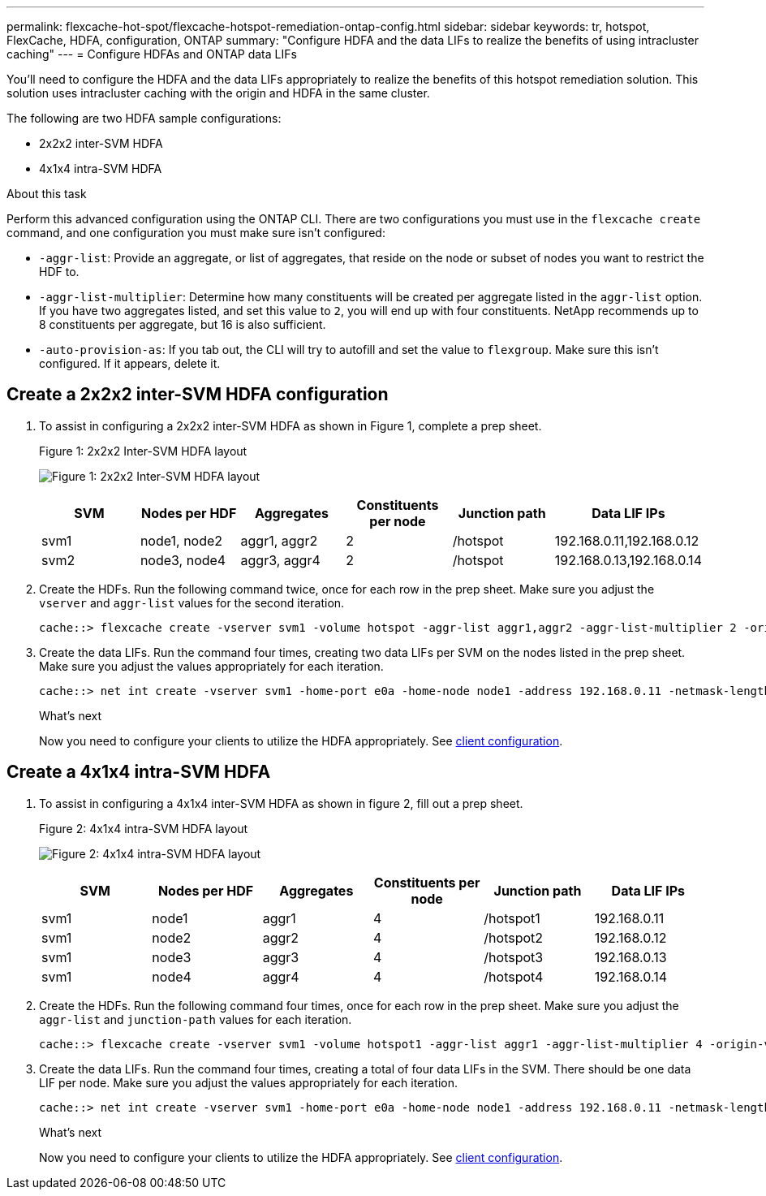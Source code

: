 ---
permalink: flexcache-hot-spot/flexcache-hotspot-remediation-ontap-config.html
sidebar: sidebar
keywords: tr, hotspot, FlexCache, HDFA, configuration, ONTAP
summary: "Configure HDFA and the data LIFs to realize the benefits of using intracluster caching"
---
= Configure HDFAs and ONTAP data LIFs

:icons: font
:imagesdir: ../media/

[.lead]
You'll need to configure the HDFA and the data LIFs appropriately to realize the benefits of this hotspot remediation solution. This solution uses intracluster caching with the origin and HDFA in the same cluster.

The following are two HDFA sample configurations:

* 2x2x2 inter-SVM HDFA
* 4x1x4 intra-SVM HDFA

.About this task
Perform this advanced configuration using the ONTAP CLI. There are two configurations you must use in the `flexcache create` command, and one configuration you must make sure isn't configured:

* `-aggr-list`: Provide an aggregate, or list of aggregates, that reside on the node or subset of nodes you want to restrict the HDF to.
* `-aggr-list-multiplier`: Determine how many constituents will be created per aggregate listed in the `aggr-list` option. If you have two aggregates listed, and set this value to `2`, you will end up with four constituents. NetApp recommends up to 8 constituents per aggregate, but 16 is also sufficient.
* `-auto-provision-as`: If you tab out, the CLI will try to autofill and set the value to `flexgroup`. Make sure this isn't configured. If it appears, delete it. 

== Create a 2x2x2 inter-SVM HDFA configuration

. To assist in configuring a 2x2x2 inter-SVM HDFA as shown in Figure 1, complete a prep sheet.
+
.Figure 1: 2x2x2 Inter-SVM HDFA layout
image:flexcache-hotspot-hdfa-2x2x2-inter-svm-hdfa.png[Figure 1: 2x2x2 Inter-SVM HDFA layout]
+
[cols="1,1,1,1,1,1"]
|===
|SVM|Nodes per HDF|Aggregates|Constituents per node|Junction path |Data LIF IPs

|svm1 |node1, node2 |aggr1, aggr2 |2 |/hotspot |192.168.0.11,192.168.0.12
|svm2 |node3, node4 |aggr3, aggr4 |2 |/hotspot |192.168.0.13,192.168.0.14
|===

. Create the HDFs. Run the following command twice, once for each row in the prep sheet. Make sure you adjust the `vserver` and `aggr-list` values for the second iteration.
+
----
cache::> flexcache create -vserver svm1 -volume hotspot -aggr-list aggr1,aggr2 -aggr-list-multiplier 2 -origin-volume <origin_vol> -origin-vserver <origin_svm> -size <size> -junction-path /hotspot
----

. Create the data LIFs. Run the command four times, creating two data LIFs per SVM on the nodes listed in the prep sheet. Make sure you adjust the values appropriately for each iteration.
+
----
cache::> net int create -vserver svm1 -home-port e0a -home-node node1 -address 192.168.0.11 -netmask-length 24
----

+
.What's next
Now you need to configure your clients to utilize the HDFA appropriately. See link:flexcache-hotspot-remediation-client-config.html[client configuration].

== Create a 4x1x4 intra-SVM HDFA

. To assist in configuring a 4x1x4 inter-SVM HDFA as shown in figure 2, fill out a prep sheet.
+
.Figure 2: 4x1x4 intra-SVM HDFA layout
image:flexcache-hotspot-hdfa-4x1x4-intra-svm-hdfa.png[Figure 2: 4x1x4 intra-SVM HDFA layout]
+
[cols="1,1,1,1,1,1"]
|===
|SVM |Nodes per HDF |Aggregates |Constituents per node |Junction path |Data LIF IPs

|svm1 |node1 |aggr1 |4 |/hotspot1 |192.168.0.11
|svm1 |node2 |aggr2 |4 |/hotspot2 |192.168.0.12
|svm1 |node3 |aggr3 |4 |/hotspot3 |192.168.0.13
|svm1 |node4 |aggr4 |4 |/hotspot4 |192.168.0.14
|===

. Create the HDFs. Run the following command four times, once for each row in the prep sheet. Make sure you adjust the `aggr-list` and `junction-path` values for each iteration.
+
----
cache::> flexcache create -vserver svm1 -volume hotspot1 -aggr-list aggr1 -aggr-list-multiplier 4 -origin-volume <origin_vol> -origin-vserver <origin_svm> -size <size> -junction-path /hotspot1
----

. Create the data LIFs. Run the command four times, creating a total of four data LIFs in the SVM. There should be one data LIF per node. Make sure you adjust the values appropriately for each iteration.
+
----
cache::> net int create -vserver svm1 -home-port e0a -home-node node1 -address 192.168.0.11 -netmask-length 24
----

+
.What's next
Now you need to configure your clients to utilize the HDFA appropriately. See link:flexcache-hotspot-remediation-client-config.html[client configuration].

// 2-APR-2025 ONTAPDOC-2919
// 25-3-5, ontapdoc-2852